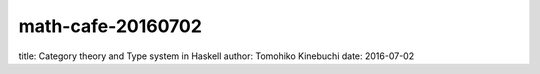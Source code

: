 ====================
 math-cafe-20160702
====================

title: Category theory and Type system in Haskell
author: Tomohiko Kinebuchi
date: 2016-07-02
